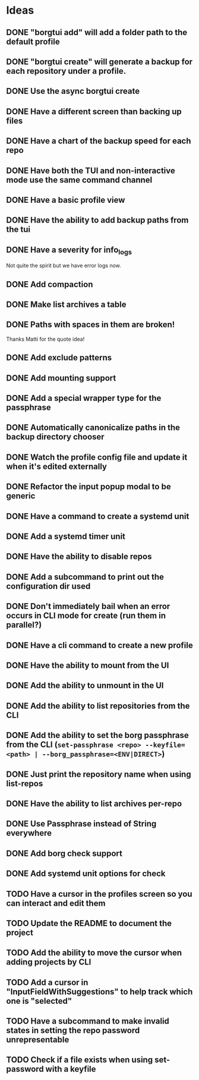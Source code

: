 * Ideas
** DONE "borgtui add" will add a folder path to the default profile
CLOSED: [2023-04-01 Sat 15:23]
** DONE "borgtui create" will generate a backup for each repository under a profile.
CLOSED: [2023-04-02 Sun 10:47]
** DONE Use the async borgtui create
CLOSED: [2023-04-09 Sun 09:43]
** DONE Have a different screen than backing up files
CLOSED: [2023-04-16 Sun 16:27]
** DONE Have a chart of the backup speed for each repo
CLOSED: [2023-04-16 Sun 16:28]
** DONE Have both the TUI and non-interactive mode use the same command channel
CLOSED: [2023-04-16 Sun 16:28]
** DONE Have a basic profile view
CLOSED: [2023-04-16 Sun 16:28]
** DONE Have the ability to add backup paths from the tui
CLOSED: [2023-04-21 Fri 22:21]
** DONE Have a severity for info_logs
CLOSED: [2023-04-22 Sat 10:06]
Not quite the spirit but we have error logs now.
** DONE Add compaction
CLOSED: [2023-04-22 Sat 10:18]
** DONE Make list archives a table
CLOSED: [2023-04-22 Sat 20:08]
** DONE Paths with spaces in them are broken!
CLOSED: [2023-04-22 Sat 21:14]
Thanks Matti for the quote idea!
** DONE Add exclude patterns
CLOSED: [2023-04-24 Mon 20:13]
** DONE Add mounting support
CLOSED: [2023-04-30 Sun 15:56]
** DONE Add a special wrapper type for the passphrase
CLOSED: [2023-04-30 Sun 16:04]
** DONE Automatically canonicalize paths in the backup directory chooser
CLOSED: [2023-04-30 Sun 16:11]
** DONE Watch the profile config file and update it when it's edited externally
CLOSED: [2023-05-05 Fri 10:00]
** DONE Refactor the input popup modal to be generic
CLOSED: [2023-05-12 Fri 20:47]
** DONE Have a command to create a systemd unit
CLOSED: [2023-05-21 Sun 13:46]
** DONE Add a systemd timer unit
CLOSED: [2023-06-11 Sun 12:10]
** DONE Have the ability to disable repos
CLOSED: [2023-08-22 Tue 20:46]
** DONE Add a subcommand to print out the configuration dir used
CLOSED: [2023-08-22 Tue 20:59]
** DONE Don't immediately bail when an error occurs in CLI mode for create (run them in parallel?)
CLOSED: [2023-08-22 Tue 21:22]
** DONE Have a cli command to create a new profile
CLOSED: [2023-08-23 Wed 18:42]
** DONE Have the ability to mount from the UI
CLOSED: [2023-08-26 Sat 15:32]
** DONE Add the ability to unmount in the UI
CLOSED: [2023-08-26 Sat 20:56]
** DONE Add the ability to list repositories from the CLI
CLOSED: [2023-09-03 Sun 10:50]
** DONE Add the ability to set the borg passphrase from the CLI (=set-passphrase <repo> --keyfile=<path> | --borg_passphrase=<ENV|DIRECT>=)
CLOSED: [2023-09-24 Sun 13:49]
** DONE Just print the repository name when using list-repos
CLOSED: [2023-10-29 Sun 11:58]
** DONE Have the ability to list archives per-repo
CLOSED: [2023-10-29 Sun 13:03]
** DONE Use Passphrase instead of String everywhere
CLOSED: [2023-11-03 Fri 13:07]
** DONE Add borg check support
CLOSED: [2023-11-03 Fri 13:57]
** DONE Add systemd unit options for check
CLOSED: [2023-11-03 Fri 14:10]
** TODO Have a cursor in the profiles screen so you can interact and edit them
** TODO Update the README to document the project
** TODO Add the ability to move the cursor when adding projects by CLI
** TODO Add a cursor in "InputFieldWithSuggestions" to help track which one is "selected"
** TODO Have a subcommand to make invalid states in setting the repo password unrepresentable
** TODO Check if a file exists when using set-password with a keyfile
